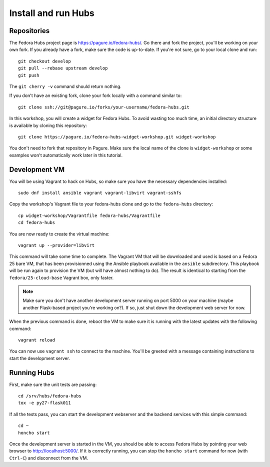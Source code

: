Install and run Hubs
====================

.. highlight:: shell


Repositories
------------

The Fedora Hubs project page is https://pagure.io/fedora-hubs/. Go there and
fork the project, you'll be working on your own fork. If you already have a
fork, make sure the code is up-to-date. If you're not sure, go to your local
clone and run::

    git checkout develop
    git pull --rebase upstream develop
    git push

The ``git cherry -v`` command should return nothing.

If you don't have an existing fork, clone your fork locally with a command
similar to::

    git clone ssh://git@pagure.io/forks/your-username/fedora-hubs.git

In this workshop, you will create a widget for Fedora Hubs. To avoid wasting
too much time, an initial directory structure is available by cloning this
repository::

    git clone https://pagure.io/fedora-hubs-widget-workshop.git widget-workshop

You don't need to fork that repository in Pagure. Make sure the local name of
the clone is ``widget-workshop`` or some examples won't automatically work
later in this tutorial.


Development VM
--------------

You will be using Vagrant to hack on Hubs, so make sure you have the necessary
dependencies installed::

    sudo dnf install ansible vagrant vagrant-libvirt vagrant-sshfs

Copy the workshop's Vagrant file to your fedora-hubs clone and go to the
``fedora-hubs`` directory::

    cp widget-workshop/Vagrantfile fedora-hubs/Vagrantfile
    cd fedora-hubs

You are now ready to create the virtual machine::

    vagrant up --provider=libvirt

This command will take some time to complete. The Vagrant VM that will be
downloaded and used is based on a Fedora 25 bare VM, that has been provisionned
using the Ansible playbook available in the ``ansible`` subdirectory. This
playbook will be run again to provision the VM (but will have almost nothing to
do). The result is identical to starting from the ``fedora/25-cloud-base``
Vagrant box, only faster.

.. note::

    Make sure you don't have another development server running on port 5000 on
    your machine (maybe another Flask-based project you're working on?). If so,
    just shut down the development web server for now.

When the previous command is done, reboot the VM to make sure it is running
with the latest updates with the following command::

    vagrant reload

You can now use ``vagrant ssh`` to connect to the machine. You'll be greeted
with a message containing instructions to start the development server.


Running Hubs
------------

First, make sure the unit tests are passing::

    cd /srv/hubs/fedora-hubs
    tox -e py27-flask011

If all the tests pass, you can start the development webserver and the backend
services with this simple command::

    cd ~
    honcho start

Once the development server is started in the VM, you should be able to access
Fedora Hubs by pointing your web browser to http://localhost:5000/.  If it is
correctly running, you can stop the ``honcho start`` command for now (with
``Ctrl-C``) and disconnect from the VM.

